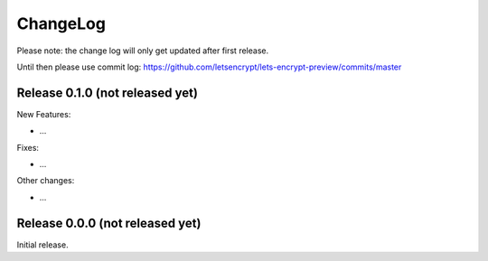ChangeLog
=========

Please note: the change log will only get updated after first release.

Until then please use commit log: https://github.com/letsencrypt/lets-encrypt-preview/commits/master


Release 0.1.0 (not released yet)
--------------------------------

New Features:

* ...

Fixes:

* ...

Other changes:

* ...

Release 0.0.0 (not released yet)
--------------------------------

Initial release.

